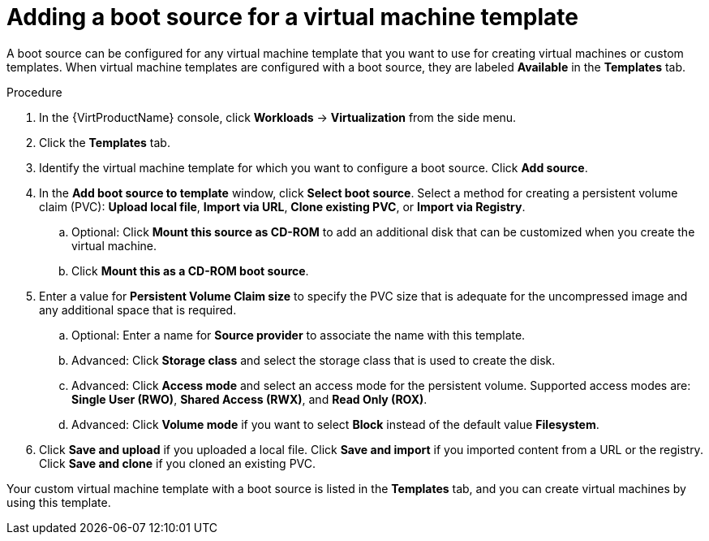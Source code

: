 // Module included in the following assemblies:
//
// * virt/vm_templates/virt-creating-vm-template.adoc

[id="virt-adding-a-boot-source-web_{context}"]
= Adding a boot source for a virtual machine template

A boot source can be configured for any virtual machine template that you want to use for creating virtual machines or custom templates. When  virtual machine templates are configured with a boot source, they are labeled *Available* in the *Templates* tab.

.Procedure

. In the {VirtProductName} console, click *Workloads* -> *Virtualization* from the side menu.

. Click the *Templates* tab.

. Identify the virtual machine template for which you want to configure a boot source. Click *Add source*.

. In the *Add boot source to template* window, click *Select boot source*. Select a method for creating a persistent volume claim (PVC): *Upload local file*, *Import via URL*, *Clone existing PVC*, or *Import via Registry*.

.. Optional: Click *Mount this source as CD-ROM* to add an additional disk that can be customized when you create the virtual machine.
.. Click *Mount this as a CD-ROM boot source*.

. Enter a value for *Persistent Volume Claim size* to specify the PVC size that is adequate for the uncompressed image and any additional space that is required.

.. Optional: Enter a name for *Source provider* to associate the name with this template.

.. Advanced: Click *Storage class* and select the storage class that is used to create the disk.

.. Advanced: Click *Access mode* and select an access mode for the persistent volume. Supported access modes are: *Single User (RWO)*, *Shared Access (RWX)*, and *Read Only (ROX)*.

.. Advanced: Click *Volume mode* if you want to select *Block* instead of the default value *Filesystem*.

. Click *Save and upload* if you uploaded a local file. Click *Save and import* if you imported content from a URL or the registry. Click *Save and clone* if you cloned an existing PVC.

Your custom virtual machine template with a boot source is listed in the *Templates* tab, and you can create virtual machines by using this template.
